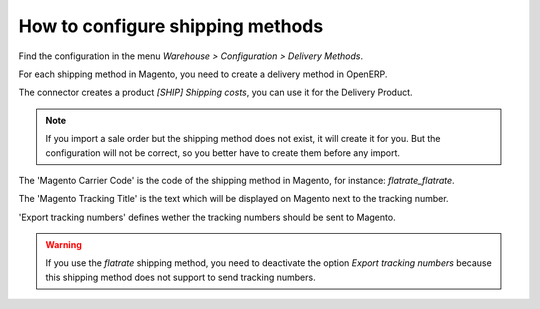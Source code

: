 .. _configure-shipping-methods:


#################################
How to configure shipping methods
#################################

Find the configuration in the menu
`Warehouse > Configuration > Delivery Methods`.

For each shipping method in Magento,
you need to create a delivery method in OpenERP.

The connector creates a product `[SHIP] Shipping costs`,
you can use it for the Delivery Product.

.. note:: If you import a sale order but the shipping method does not
          exist, it will create it for you. But the configuration will
          not be correct, so you better have to create them before
          any import.

The 'Magento Carrier Code' is the code of the shipping method in Magento,
for instance: `flatrate_flatrate`.

The 'Magento Tracking Title' is the text which will be displayed on
Magento next to the tracking number.

'Export tracking numbers' defines wether the tracking numbers should be
sent to Magento.



.. warning:: If you use the `flatrate` shipping method, you need to
             deactivate the option `Export tracking numbers` because
             this shipping method does not support to send tracking
             numbers.
